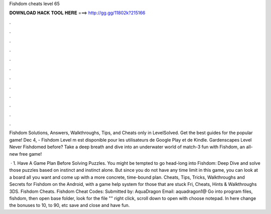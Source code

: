 Fishdom cheats level 65



𝐃𝐎𝐖𝐍𝐋𝐎𝐀𝐃 𝐇𝐀𝐂𝐊 𝐓𝐎𝐎𝐋 𝐇𝐄𝐑𝐄 ===> http://gg.gg/11802k?215166



.



.



.



.



.



.



.



.



.



.



.



.

Fishdom Solutions, Answers, Walkthroughs, Tips, and Cheats only in LevelSolved. Get the best guides for the popular game! Dec 4, - Fishdom Level m est disponible pour les utilisateurs de Google Play et de Kindle. Gardenscapes Level  Never Fishdomed before? Take a deep breath and dive into an underwater world of match-3 fun with Fishdom, an all-new free game!

 · 1. Have A Game Plan Before Solving Puzzles. You might be tempted to go head-long into Fishdom: Deep Dive and solve those puzzles based on instinct and instinct alone. But since you do not have any time limit in this game, you can look at a board all you want and come up with a more concrete, time-bound plan. Cheats, Tips, Tricks, Walkthroughs and Secrets for Fishdom on the Android, with a game help system for those that are stuck Fri, Cheats, Hints & Walkthroughs 3DS. Fishdom Cheats. Fishdom Cheat Codes: Submitted by: AquaDragon Email: aquadragon1@ Go into program files, fishdom, then open base folder, look for the file "" right click, scroll down to open with choose notepad. In here change the bonuses to 10, to 90, etc save and close and have fun.
